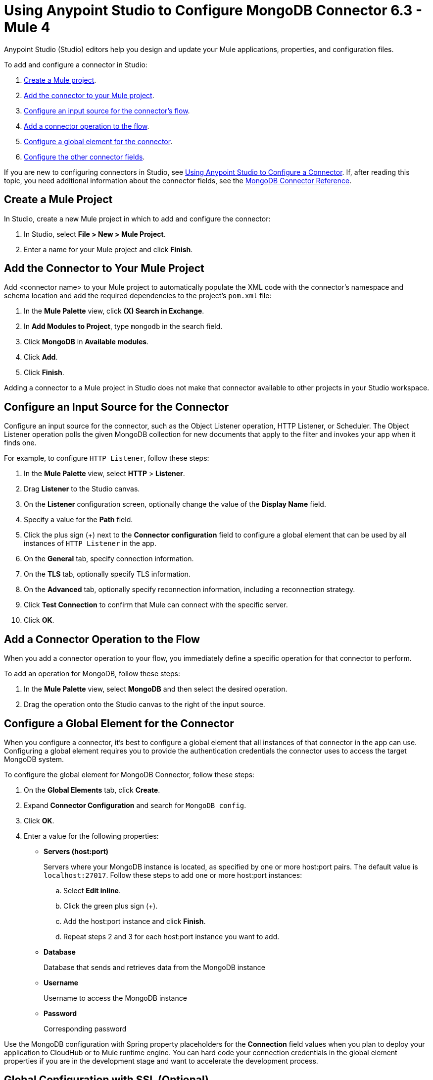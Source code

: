= Using Anypoint Studio to Configure MongoDB Connector 6.3 - Mule 4
:page-aliases: connectors::mongodb/mongodb-connector-6-0-studio.adoc, connectors::mongodb/mongodb-connector-6-0-design-center.adoc

Anypoint Studio (Studio) editors help you design and update your Mule applications, properties, and configuration files.

To add and configure a connector in Studio:

. <<create-mule-project,Create a Mule project>>.
. <<add-connector-to-project,Add the connector to your Mule project>>.
. <<configure-input-source,Configure an input source for the connector's flow>>.
. <<add-connector-operation,Add a connector operation to the flow>>.
. <<configure-global-element,Configure a global element for the connector>>.
. <<configure-other-fields,Configure the other connector fields>>.


If you are new to configuring connectors in Studio, see xref:connectors::introduction/intro-config-use-studio.adoc[Using Anypoint Studio to Configure a Connector]. If, after reading this topic, you need additional information about the connector fields, see the xref:mongodb-connector-reference.adoc[MongoDB Connector Reference].

[[create-mule-project]]
== Create a Mule Project

In Studio, create a new Mule project in which to add and configure the connector:

. In Studio, select *File > New > Mule Project*.
. Enter a name for your Mule project and click *Finish*.

[[add-connector-to-project]]
== Add the Connector to Your Mule Project

Add <connector name> to your Mule project to automatically populate the XML code with the connector's namespace and schema location and add the required dependencies to the project's `pom.xml` file:

. In the *Mule Palette* view, click *(X) Search in Exchange*.
. In *Add Modules to Project*, type `mongodb` in the search field.
. Click *MongoDB* in *Available modules*.
. Click *Add*.
. Click *Finish*.

Adding a connector to a Mule project in Studio does not make that connector available to other projects in your Studio workspace.

[[configure-input-source]]
== Configure an Input Source for the Connector

Configure an input source for the connector, such as the Object Listener operation, HTTP Listener, or Scheduler. The Object Listener operation polls the given MongoDB collection for new documents that apply to the filter and invokes your app when it finds one.

For example, to configure `HTTP Listener`, follow these steps:

. In the *Mule Palette* view, select *HTTP* > *Listener*.
. Drag *Listener* to the Studio canvas.
. On the *Listener* configuration screen, optionally change the value of the *Display Name* field.
. Specify a value for the *Path* field.
. Click the plus sign (+) next to the *Connector configuration* field to configure a global element that can be used by all instances of `HTTP Listener` in the app.
. On the *General* tab, specify connection information.
. On the *TLS* tab, optionally specify TLS information.
. On the *Advanced* tab, optionally specify reconnection information, including a reconnection strategy.
. Click *Test Connection* to confirm that Mule can connect with the specific server.
. Click *OK*.

[[add-connector-operation]]
== Add a Connector Operation to the Flow

When you add a connector operation to your flow, you immediately define a specific operation for that connector to perform.

To add an operation for MongoDB, follow these steps:

. In the *Mule Palette* view, select *MongoDB* and then select the desired operation.
. Drag the operation onto the Studio canvas to the right of the input source.

[[configure-global-element]]
== Configure a Global Element for the Connector

When you configure a connector, it’s best to configure a global element that all instances of that connector in the app can use. Configuring a global element requires you to provide the authentication credentials the connector uses to access the target MongoDB system.

To configure the global element for MongoDB Connector, follow these steps:

. On the *Global Elements* tab, click *Create*.
. Expand *Connector Configuration* and search for `MongoDB config`.
. Click *OK*.
. Enter a value for the following properties:
* *Servers (host:port)*
+
Servers where your MongoDB instance is located, as specified by one or more host:port pairs. The default value is `localhost:27017`. Follow these steps to add one or more host:port instances:
+
.. Select *Edit inline*.
.. Click the green plus sign (+).
.. Add the host:port instance and click *Finish*.
.. Repeat steps 2 and 3 for each host:port instance you want to add.
+
* *Database*
+
Database that sends and retrieves data from the MongoDB instance
+
* *Username*
+
Username to access the MongoDB instance
+
* *Password*
+
Corresponding password

Use the MongoDB configuration with Spring property placeholders for the *Connection* field values when you plan to deploy your application to CloudHub or to Mule runtime engine. You can hard code your connection credentials in the global element properties if you are in the development stage and want to accelerate the development process.

[[configure-other-fields]]
== Global Configuration with SSL (Optional)

MongoDB Connector v6.0.0 and later supports the use of SSL, if your MongoDB instance supports it. To set up the global configuration for SSL, select the *TLS context* field in the *Security* tab in your MongoDB connection.

== Logging

By default, logging is enabled via SLF4J API. The driver uses the following logger names:

* `org.mongodb.driver`, the root logger
** `cluster`, for logs related to monitoring of the MongoDB servers to which the driver connects
** `connection`, for logs related to connections and connection pools
** `protocol`, for logs related to protocol message sent to and received from a MongoDB server
*** `insert`, for logs related to insert messages and responses
*** `update`, for logs related to update messages and responses
*** `delete`, for logs related to delete messages and responses
*** `query`, for logs related to query messages and responses
*** `getmore`, for logs related to getmore messages and responses
*** `killcursor`, for logs related to killcursor messages and responses
*** `command`, for logs related to command messages and responses
** `uri`, for logs related to connection string parsing
** `management`, for logs related to JMX


== Next Steps

After configuring Studio, see the xref:mongodb-connector-examples.adoc[Examples] topic for more configuration ideas.

== See Also

* xref:connectors::introduction/introduction-to-anypoint-connectors.adoc[Introduction to Anypoint Connectors]
* https://help.mulesoft.com[MuleSoft Help Center]
